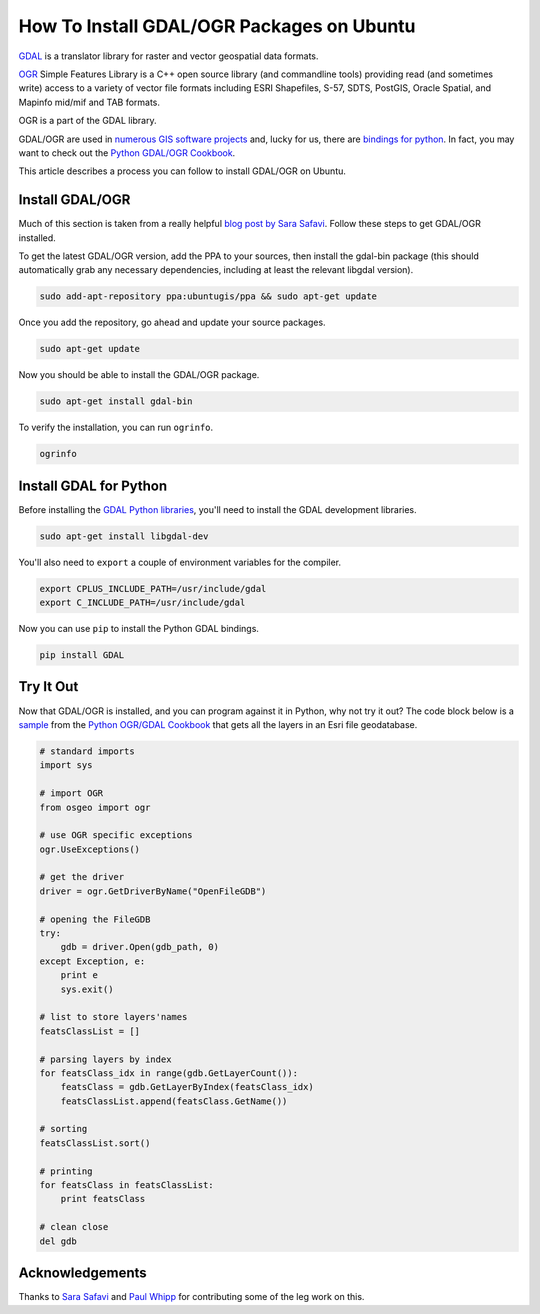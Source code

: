 .. _gdal-ubuntu-pkg:

******************************************
How To Install GDAL/OGR Packages on Ubuntu
******************************************

`GDAL <http://gdal.org/>`_ is a translator library for raster and vector geospatial data formats.

`OGR <http://gdal.org/1.11/ogr/>`_ Simple Features Library is a C++ open source library (and commandline tools) providing
read (and sometimes write) access to a variety of vector file formats including ESRI Shapefiles, S-57, SDTS, PostGIS,
Oracle Spatial, and Mapinfo mid/mif and TAB formats.

OGR is a part of the GDAL library.

GDAL/OGR are used in `numerous GIS software projects <https://trac.osgeo.org/gdal/wiki/SoftwareUsingGdal>`_ and, lucky
for us, there are `bindings for python <https://pypi.python.org/pypi/GDAL>`_.  In fact, you may want to check out the
`Python GDAL/OGR Cookbook <https://pcjericks.github.io/py-gdalogr-cookbook/>`_.

This article describes a process you can follow to install GDAL/OGR on Ubuntu.

Install GDAL/OGR
----------------
Much of this section is taken from a really helpful
`blog post by Sara Safavi <http://www.sarasafavi.com/installing-gdalogr-on-ubuntu.html>`_.  Follow these steps to get
GDAL/OGR installed.

To get the latest GDAL/OGR version, add the PPA to your sources, then install the gdal-bin package (this should
automatically grab any necessary dependencies, including at least the relevant libgdal version).

.. code-block:: bash

    sudo add-apt-repository ppa:ubuntugis/ppa && sudo apt-get update

Once you add the repository, go ahead and update your source packages.

.. code-block:: bash

    sudo apt-get update

Now you should be able to install the GDAL/OGR package.

.. code-block:: bash

    sudo apt-get install gdal-bin

To verify the installation, you can run ``ogrinfo``.

.. code-block:: bash

    ogrinfo

Install GDAL for Python
-----------------------

Before installing the `GDAL Python libraries <https://pypi.python.org/pypi/GDAL>`_, you'll need to install the
GDAL development libraries.

.. code-block:: bash

    sudo apt-get install libgdal-dev

You'll also need to ``export`` a couple of environment variables for the compiler.

.. code-block:: bash

    export CPLUS_INCLUDE_PATH=/usr/include/gdal
    export C_INCLUDE_PATH=/usr/include/gdal

Now you can use ``pip`` to install the Python GDAL bindings.

.. code-block:: bash

    pip install GDAL

Try It Out
----------

Now that GDAL/OGR is installed, and you can program against it in Python, why not try it out?  The code block below
is a `sample <https://pcjericks.github.io/py-gdalogr-cookbook/vector_layers.html#get-all-layers-in-an-esri-file-geodatabase>`_
from the `Python OGR/GDAL Cookbook <https://pcjericks.github.io/py-gdalogr-cookbook/index.html>`_ that gets all the
layers in an Esri file geodatabase.

.. code-block:: python

    # standard imports
    import sys

    # import OGR
    from osgeo import ogr

    # use OGR specific exceptions
    ogr.UseExceptions()

    # get the driver
    driver = ogr.GetDriverByName("OpenFileGDB")

    # opening the FileGDB
    try:
        gdb = driver.Open(gdb_path, 0)
    except Exception, e:
        print e
        sys.exit()

    # list to store layers'names
    featsClassList = []

    # parsing layers by index
    for featsClass_idx in range(gdb.GetLayerCount()):
        featsClass = gdb.GetLayerByIndex(featsClass_idx)
        featsClassList.append(featsClass.GetName())

    # sorting
    featsClassList.sort()

    # printing
    for featsClass in featsClassList:
        print featsClass

    # clean close
    del gdb


Acknowledgements
----------------

Thanks to `Sara Safavi <http://www.sarasafavi.com/installing-gdalogr-on-ubuntu.html>`_ and
`Paul Whipp
<https://gis.stackexchange.com/questions/28966/python-gdal-package-missing-header-file-when-installing-via-pip>`_ for
contributing some of the leg work on this.
